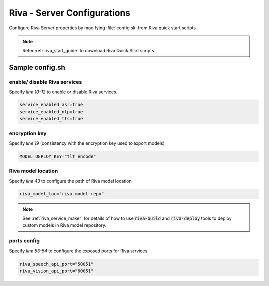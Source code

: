 .. _riva_config:

Riva - Server Configurations
============================

Configure Riva Server properties by modifying :file:`config.sh` from Riva quick start scripts 

.. note::

    Refer :ref:`riva_start_guide` to download Riva Quick Start scripts.

Sample config.sh
----------------

.. code-block:: shell
    :linenos:

    # Copyright (c) 2021, NVIDIA CORPORATION.  All rights reserved.
    #
    # NVIDIA CORPORATION and its licensors retain all intellectual property
    # and proprietary rights in and to this software, related documentation
    # and any modifications thereto.  Any use, reproduction, disclosure or
    # distribution of this software and related documentation without an express
    # license agreement from NVIDIA CORPORATION is strictly prohibited.

    # Enable or Disable Riva Services
    service_enabled_asr=true
    service_enabled_nlp=true
    service_enabled_tts=true

    # Specify one or more GPUs to use
    # specifying more than one GPU is currently an experimental feature, and may result in undefined behaviours.
    gpus_to_use="device=0"

    # Specify the encryption key to use to deploy models
    MODEL_DEPLOY_KEY="tlt_encode"

    # Locations to use for storing models artifacts
    #
    # If an absolute path is specified, the data will be written to that location
    # Otherwise, a docker volume will be used (default).
    #
    # riva_init.sh will create a `rmir` and `models` directory in the volume or
    # path specified. 
    #
    # RMIR ($riva_model_loc/rmir)
    # Riva uses an intermediate representation (RMIR) for models
    # that are ready to deploy but not yet fully optimized for deployment. Pretrained
    # versions can be obtained from NGC (by specifying NGC models below) and will be
    # downloaded to $riva_model_loc/rmir by `riva_init.sh`
    # 
    # Custom models produced by NeMo or TLT and prepared using riva-build
    # may also be copied manually to this location $(riva_model_loc/rmir).
    #
    # Models ($riva_model_loc/models)
    # During the riva_init process, the RMIR files in $riva_model_loc/rmir
    # are inspected and optimized for deployment. The optimized versions are
    # stored in $riva_model_loc/models. The riva server exclusively uses these
    # optimized versions.
    riva_model_loc="riva-model-repo"

    # The default RMIRs are downloaded from NGC by default in the above $riva_rmir_loc directory
    # If you'd like to skip the download from NGC and use the existing RMIRs in the $riva_rmir_loc
    # then set the below $use_existing_rmirs flag to true. You can also deploy your set of custom
    # RMIRs by keeping them in the riva_rmir_loc dir and use this quickstart script with the
    # below flag to deploy them all together.
    use_existing_rmirs=false

    # Ports to expose for Riva services
    riva_speech_api_port="50051"
    riva_vision_api_port="60051"

    # NGC orgs
    riva_ngc_org="nvidia"
    riva_ngc_team="riva"
    riva_ngc_image_version="1.4.0-beta"
    riva_ngc_model_version="1.4.0-beta"

    # Pre-built models listed below will be downloaded from NGC. If models already exist in $riva-rmir
    # then models can be commented out to skip download from NGC

    ########## ASR MODELS ##########

    models_asr=(
    ### Punctuation model
        # "${riva_ngc_org}/${riva_ngc_team}/rmir_nlp_punctuation_bert_base:${riva_ngc_model_version}"

    ### Citrinet-1024 Streaming w/ CPU decoder, best latency configuration
        # "${riva_ngc_org}/${riva_ngc_team}/rmir_asr_citrinet_1024_asrset1p7_streaming:${riva_ngc_model_version}"

    ### Citrinet-1024 Streaming w/ CPU decoder, best throughput configuration
    #    "${riva_ngc_org}/${riva_ngc_team}/rmir_asr_citrinet_1024_asrset1p7_streaming_throughput:${riva_ngc_model_version}"

    ### Citrinet-1024 Offline w/ CPU decoder, 
        # "${riva_ngc_org}/${riva_ngc_team}/rmir_asr_citrinet_1024_asrset1p7_offline:${riva_ngc_model_version}"

    ### Jasper Streaming w/ CPU decoder, best latency configuration
    #    "${riva_ngc_org}/${riva_ngc_team}/rmir_asr_jasper_english_streaming:${riva_ngc_model_version}"

    ### Jasper Streaming w/ CPU decoder, best throughput configuration
    #    "${riva_ngc_org}/${riva_ngc_team}/rmir_asr_jasper_english_streaming_throughput:${riva_ngc_model_version}"

    ###  Jasper Offline w/ CPU decoder
    #    "${riva_ngc_org}/${riva_ngc_team}/rmir_asr_jasper_english_offline:${riva_ngc_model_version}"
    
    ### Quarztnet Streaming w/ CPU decoder, best latency configuration
    #    "${riva_ngc_org}/${riva_ngc_team}/rmir_asr_quartznet_english_streaming:${riva_ngc_model_version}"

    ### Quarztnet Streaming w/ CPU decoder, best throughput configuration
    #    "${riva_ngc_org}/${riva_ngc_team}/rmir_asr_quartznet_english_streaming_throughput:${riva_ngc_model_version}"

    ### Quarztnet Offline w/ CPU decoder
    #    "${riva_ngc_org}/${riva_ngc_team}/rmir_asr_quartznet_english_offline:${riva_ngc_model_version}"

    ### Jasper Streaming w/ GPU decoder, best latency configuration
    #    "${riva_ngc_org}/${riva_ngc_team}/rmir_asr_jasper_english_streaming_gpu_decoder:${riva_ngc_model_version}"

    ### Jasper Streaming w/ GPU decoder, best throughput configuration
    #    "${riva_ngc_org}/${riva_ngc_team}/rmir_asr_jasper_english_streaming_throughput_gpu_decoder:${riva_ngc_model_version}"

    ### Jasper Offline w/ GPU decoder
    #    "${riva_ngc_org}/${riva_ngc_team}/rmir_asr_jasper_english_offline_gpu_decoder:${riva_ngc_model_version}"
    )

    ########## NLP MODELS ##########

    models_nlp=(
    ### Bert base Punctuation model
        # "${riva_ngc_org}/${riva_ngc_team}/rmir_nlp_punctuation_bert_base:${riva_ngc_model_version}"

    ### BERT base Named Entity Recognition model fine-tuned on GMB dataset with class labels LOC, PER, ORG etc.
        # "${riva_ngc_org}/${riva_ngc_team}/rmir_nlp_named_entity_recognition_bert_base:${riva_ngc_model_version}"

    ### BERT Base Intent Slot model fine-tuned on weather dataset.
        # "${riva_ngc_org}/${riva_ngc_team}/rmir_nlp_intent_slot_bert_base:${riva_ngc_model_version}"

    ### BERT Base Question Answering model fine-tuned on Squad v2.
        # "${riva_ngc_org}/${riva_ngc_team}/rmir_nlp_question_answering_bert_base:${riva_ngc_model_version}"

    ### Megatron345M Question Answering model fine-tuned on Squad v2.
    #    "${riva_ngc_org}/${riva_ngc_team}/rmir_nlp_question_answering_megatron:${riva_ngc_model_version}"

    ### Bert base Text Classification model fine-tuned on 4class (weather, meteorology, personality, nomatch) domain model.
        # "${riva_ngc_org}/${riva_ngc_team}/rmir_nlp_text_classification_bert_base:${riva_ngc_model_version}"
    )

    ########## TTS MODELS ##########

    models_tts=(
    #    "${riva_ngc_org}/${riva_ngc_team}/rmir_tts_fastpitch_hifigan_ljspeech:${riva_ngc_model_version}"
    #   "${riva_ngc_org}/${riva_ngc_team}/rmir_tts_tacotron_waveglow_ljspeech:${riva_ngc_model_version}"
    )

    NGC_TARGET=${riva_ngc_org}
    if [[ ! -z ${riva_ngc_team} ]]; then
    NGC_TARGET="${NGC_TARGET}/${riva_ngc_team}"
    else
    team="\"\""
    fi

    # define docker images required to run Riva
    image_client="nvcr.io/${NGC_TARGET}/riva-speech-client:${riva_ngc_image_version}"
    image_speech_api="nvcr.io/${NGC_TARGET}/riva-speech:${riva_ngc_image_version}-server"

    # define docker images required to setup Riva
    image_init_speech="nvcr.io/${NGC_TARGET}/riva-speech:${riva_ngc_image_version}-servicemaker"

    # daemon names
    riva_daemon_speech="riva-speech"
    riva_daemon_client="riva-client"

enable/ disable Riva services
~~~~~~~~~~~~~~~~~~~~~~~~~~~~~
Specify *line 10-12* to enable or disable Riva services. 

.. code-block::

    service_enabled_asr=true
    service_enabled_nlp=true
    service_enabled_tts=true

encryption key
~~~~~~~~~~~~~~
Specify *line 19* (consistency with the encryption key used to export models)

.. code-block::

    MODEL_DEPLOY_KEY="tlt_encode"

Riva model location
~~~~~~~~~~~~~~~~~~~
Specify *line 43* to configure the path of Riva model location

.. code-block::

    riva_model_loc="riva-model-repo"

.. note::

    See :ref:`riva_service_maker` for details of how to use :code:`riva-build` and :code:`riva-deploy` tools to deploy custom models in Riva model repository.

ports config
~~~~~~~~~~~~
Specify *line 53-54* to configure the exposed ports for Riva services

.. code-block::

    riva_speech_api_port="50051"
    riva_vision_api_port="60051"

